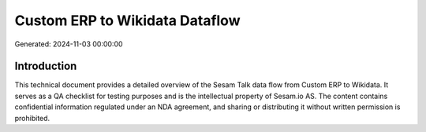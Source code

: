 ===============================
Custom ERP to Wikidata Dataflow
===============================

Generated: 2024-11-03 00:00:00

Introduction
------------

This technical document provides a detailed overview of the Sesam Talk data flow from Custom ERP to Wikidata. It serves as a QA checklist for testing purposes and is the intellectual property of Sesam.io AS. The content contains confidential information regulated under an NDA agreement, and sharing or distributing it without written permission is prohibited.
